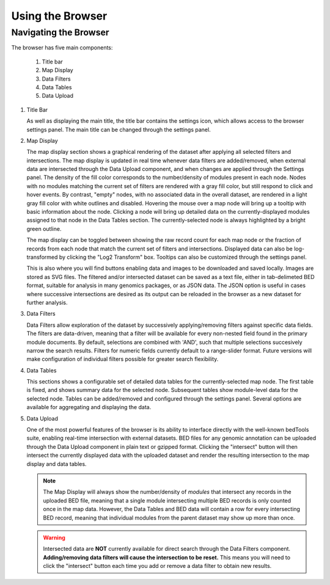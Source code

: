 Using the Browser
=================

Navigating the Browser
^^^^^^^^^^^^^^^^^^^^^^
The browser has five main components:

    1. Title bar
    2. Map Display
    3. Data Filters
    4. Data Tables
    5. Data Upload

.. image:: _static/browser_sections.png

1. Title Bar

   As well as displaying the main title, the title bar contains the settings icon, which allows access to the browser settings panel. The main title can be changed through the settings panel.

2. Map Display

   The map display section shows a graphical rendering of the dataset after applying all selected filters and intersections. The map display is updated in real time whenever data filters are added/removed, when external data are intersected through the Data Upload component, and when changes are applied through the Settings panel. The density of the fill color corresponds to the number/density of modules present in each node. Nodes with no modules matching the current set of filters are rendered with a gray fill color, but still respond to click and hover events. By contrast, "empty" nodes, with no associated data in the overall dataset, are rendered in a light gray fill color with white outlines and disabled. Hovering the mouse over a map node will bring up a tooltip with basic information about the node. Clicking a node will bring up detailed data on the currently-displayed modules assigned to that node in the Data Tables section. The currently-selected node is always highlighted by a bright green outline.

   The map display can be toggled between showing the raw record count for each map node or the fraction of records from each node that match the current set of filters and intersections. Displayed data can also be log-transformed by clicking the "Log2 Transform" box. Tooltips can also be customized through the settings panel.

   This is also where you will find buttons enabling data and images to be downloaded and saved locally. Images are stored as SVG files. The filtered and/or intersected dataset can be saved as a text file, either in tab-delimeted BED format, suitable for analysis in many genomics packages, or as JSON data. The JSON option is useful in cases where successive intersections are desired as its output can be reloaded in the browser as a new dataset for further analysis.

3. Data Filters

   Data Filters allow exploration of the dataset by successively applying/removing filters against specific data fields. The filters are data-driven, meaning that a filter will be available for every non-nested field found in the primary module documents. By default, selections are combined with 'AND', such that multiple selections succesively narrow the search results. Filters for numeric fields currently default to a range-slider format. Future versions will make configuration of individual filters possible for greater search flexibility.

4. Data Tables

   This sections shows a configurable set of detailed data tables for the currently-selected map node. The first table is fixed, and shows summary data for the selected node. Subsequent tables show module-level data for the selected node. Tables can be added/removed and configured through the settings panel. Several options are available for aggregating and displaying the data.

5. Data Upload

   One of the most powerful features of the browser is its ability to interface directly with the well-known bedTools suite, enabling real-time intersection with external datasets. BED files for any genomic annotation can be uploaded through the Data Upload component in plain text or gzipped format. Clicking the "intersect" button will then intersect the currently displayed data with the uploaded dataset and render the resulting intersection to the map display and data tables.

   .. note::
      The Map Display will always show the number/density of *modules* that intersect any records in the uploaded BED file, meaning that a single module intersecting multiple BED records is only counted once in the map data. However, the Data Tables and BED data will contain a row for every intersecting BED record, meaning that individual modules from the parent dataset may show up more than once.

   .. warning::
      Intersected data are **NOT** currently available for direct search through the Data Filters component. **Adding/removing data filters will cause the intersection to be reset.** This means you will need to click the "intersect" button each time you add or remove a data filter to obtain new results.
